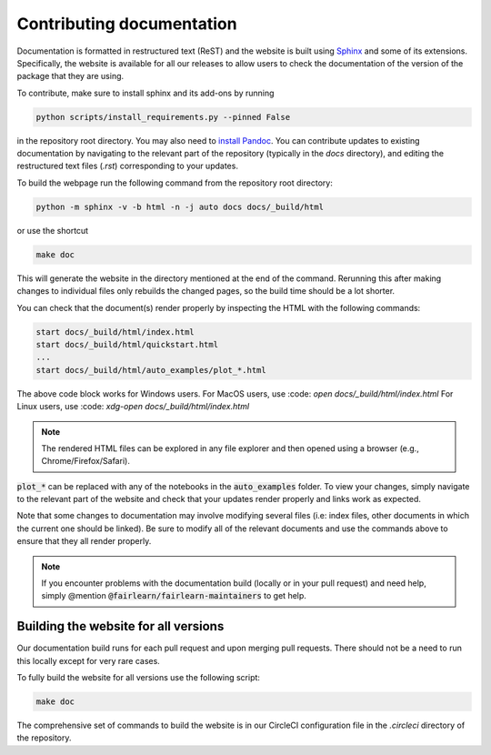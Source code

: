 .. _contributing_documentation:

Contributing documentation
--------------------------

Documentation is formatted in restructured text (ReST) and the website is
built using `Sphinx <https://www.sphinx-doc.org/en/master/>`_ and some of its
extensions. Specifically, the website is available for all our releases to
allow users to check the documentation of the version of the package that they
are using.

To contribute, make sure to install sphinx and its
add-ons by running

.. code-block::

    python scripts/install_requirements.py --pinned False

in the repository root directory.
You may also need to `install Pandoc <https://pandoc.org/installing.html>`_.
You can contribute updates to existing documentation by navigating to the
relevant part of the repository (typically in the `docs` directory), and
editing the restructured text files (`.rst`) corresponding to your updates.

To build the webpage run the following command from the repository root
directory:

.. code-block::

    python -m sphinx -v -b html -n -j auto docs docs/_build/html

or use the shortcut

.. code-block::

        make doc

This will generate the website in the directory mentioned at the end of the
command. Rerunning this after making changes to individual files only
rebuilds the changed pages, so the build time should be a lot shorter.

You can check that the document(s) render properly by inspecting the HTML with
the following commands:

.. code-block::

    start docs/_build/html/index.html
    start docs/_build/html/quickstart.html
    ...
    start docs/_build/html/auto_examples/plot_*.html

The above code block works for Windows users.
For MacOS users, use :code: `open docs/_build/html/index.html`
For Linux users, use :code: `xdg-open docs/_build/html/index.html`

.. note::

    The rendered HTML files can be explored in any file explorer and then opened
    using a browser (e.g., Chrome/Firefox/Safari).

:code:`plot_*` can be replaced with any of the notebooks in the
:code:`auto_examples` folder. To view your changes, simply navigate to the
relevant part of the website and check that your updates render properly
and links work as expected.

Note that some changes to documentation may involve modifying several files
(i.e: index files, other documents in which the current one should be linked).
Be sure to modify all of the relevant documents and use the commands above to
ensure that they all render properly.

.. note::

    If you encounter problems with the documentation build (locally or in your
    pull request) and need help, simply @mention
    :code:`@fairlearn/fairlearn-maintainers` to get help.

Building the website for all versions
^^^^^^^^^^^^^^^^^^^^^^^^^^^^^^^^^^^^^

Our documentation build runs for each pull request and upon merging pull
requests. There should not be a need to run this locally except for very rare
cases.

To fully build the website for all versions use the following script:

.. code-block::

    make doc

The comprehensive set of commands to build the website is in our CircleCI
configuration file in the `.circleci` directory of the repository.
